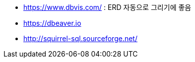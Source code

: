 * https://www.dbvis.com/ : ERD 자동으로 그리기에 좋음
* https://dbeaver.io
* http://squirrel-sql.sourceforge.net/
